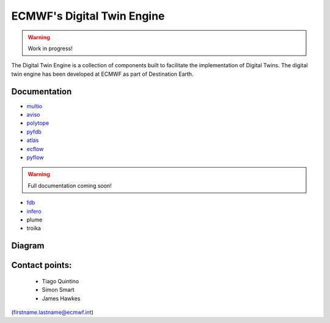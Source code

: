 ECMWF's Digital Twin Engine
===========================

.. warning::
  Work in progress!

The Digital Twin Engine is a collection of components built to facilitate the implementation of Digital Twins. The digital twin engine has been developed at ECMWF as part of Destination Earth.

Documentation
-------------

* `multio <https://multio.readthedocs.io/en/latest/>`_
* `aviso <https://pyaviso.readthedocs.io/en/latest/>`_
* `polytope <https://polytope.readthedocs.io/en/latest/>`_
* `pyfdb <https://pyfdb.readthedocs.io/en/latest/>`_
* `atlas <https://sites.ecmwf.int/docs/atlas>`_
* `ecflow <https://ecflow.readthedocs.io/en/latest/index.html>`_
* `pyflow <https://sites.ecmwf.int/docs/pyflow/index.html>`_

.. warning::
  Full documentation coming soon!

* `fdb <https://github.com/ecmwf/fdb>`_
* `infero <https://infero.readthedocs.io/en/latest/>`_
* plume
* troika

Diagram
-------

.. image:: _static/diagram.png
  :width: 800
  :alt: Alternative text


Contact points:
---------------

 * Tiago Quintino
 * Simon Smart
 * James Hawkes

(firstname.lastname@ecmwf.int)
